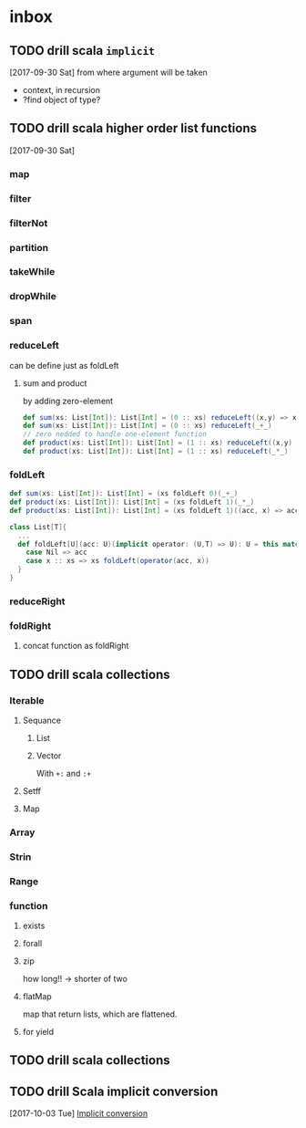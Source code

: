* inbox
** TODO drill scala ~implicit~ 
  [2017-09-30 Sat]
  from where argument will be taken
  - context, in recursion
  - ?find object of type?
** TODO drill scala higher order list functions
  [2017-09-30 Sat]
  
*** map
*** filter
*** filterNot
*** partition
*** takeWhile
*** dropWhile
*** span
*** reduceLeft
can be define just as foldLeft
**** sum and product
by adding zero-element
#+BEGIN_SRC scala
def sum(xs: List[Int]): List[Int] = (0 :: xs) reduceLeft((x,y) => x+y)
def sum(xs: List[Int]): List[Int] = (0 :: xs) reduceLeft(_+_)
// zero nedded to handle one-element function
def product(xs: List[Int]): List[Int] = (1 :: xs) reduceLeft((x,y) => x*y)
def product(xs: List[Int]): List[Int] = (1 :: xs) reduceLeft(_*_)
#+END_SRC
*** foldLeft
#+BEGIN_SRC scala
def sum(xs: List[Int]): List[Int] = (xs foldLeft 0)(_+_)
def product(xs: List[Int]): List[Int] = (xs foldLeft 1)(_*_)
def product(xs: List[Int]): List[Int] = (xs foldLeft 1)((acc, x) => acc * x)

class List[T]{
  ...
  def foldLeft[U](acc: U)(implicit operator: (U,T) => U): U = this match {
    case Nil => acc
    case x :: xs => xs foldLeft(operator(acc, x))
  }
}
#+END_SRC
*** reduceRight
*** foldRight
**** concat function as foldRight
** TODO drill scala collections
*** Iterable
**** Sequance
***** List
***** Vector
With ~+:~ and ~:+~
**** Setff
**** Map
*** Array
*** Strin
*** Range
*** function
**** exists
**** forall
**** zip
how long!! -> shorter of two
**** flatMap
map that return lists, which are flattened.
**** for yield

** TODO drill scala collections
** TODO drill Scala implicit conversion
  [2017-10-03 Tue]
  [[file:~/code/scala/mooc_3/parallel_JVM.org::*Implicit%20conversion][Implicit conversion]]

* 
